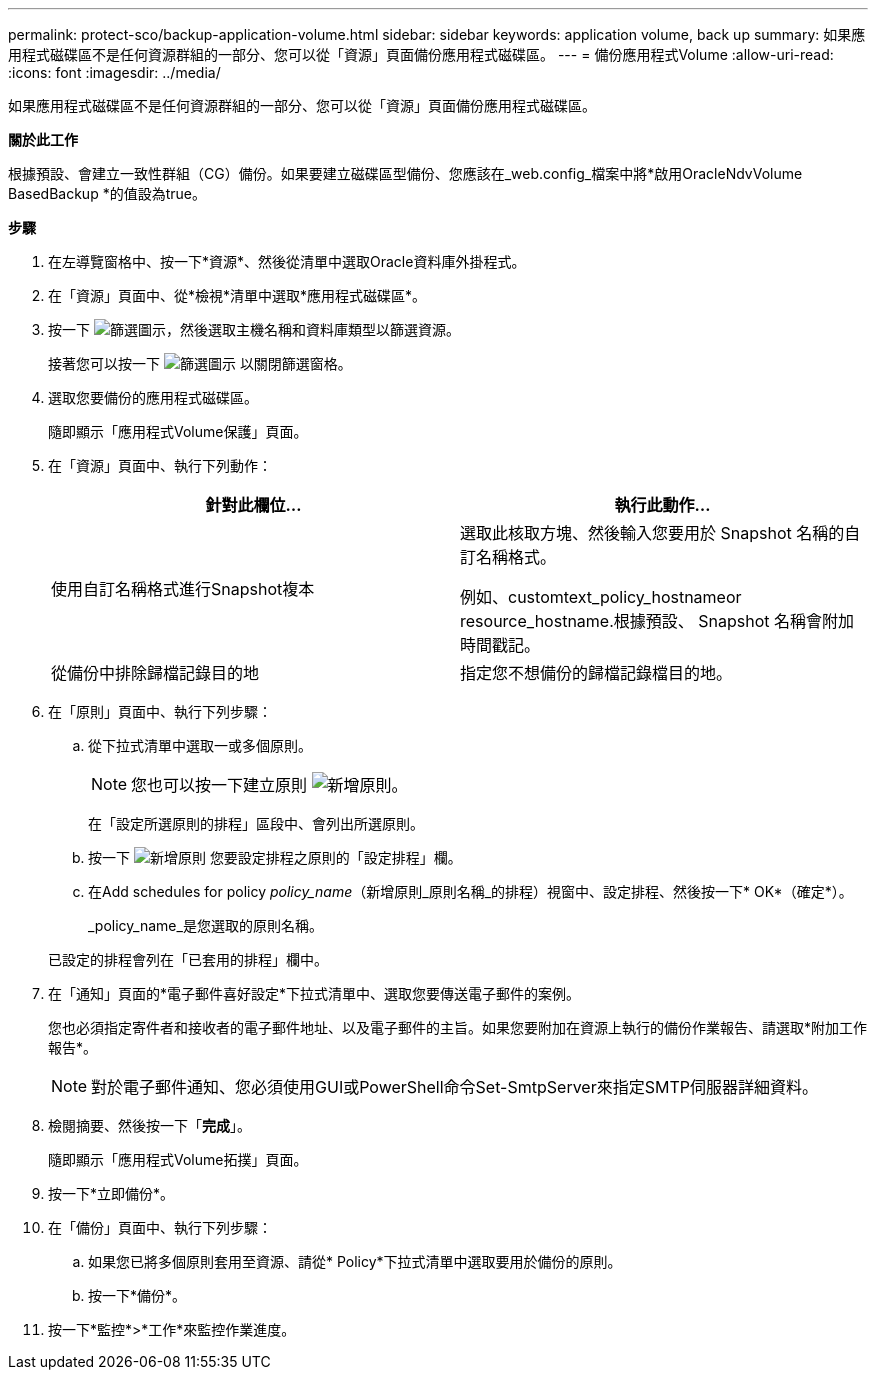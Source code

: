 ---
permalink: protect-sco/backup-application-volume.html 
sidebar: sidebar 
keywords: application volume, back up 
summary: 如果應用程式磁碟區不是任何資源群組的一部分、您可以從「資源」頁面備份應用程式磁碟區。 
---
= 備份應用程式Volume
:allow-uri-read: 
:icons: font
:imagesdir: ../media/


[role="lead"]
如果應用程式磁碟區不是任何資源群組的一部分、您可以從「資源」頁面備份應用程式磁碟區。

*關於此工作*

根據預設、會建立一致性群組（CG）備份。如果要建立磁碟區型備份、您應該在_web.config_檔案中將*啟用OracleNdvVolume BasedBackup *的值設為true。

*步驟*

. 在左導覽窗格中、按一下*資源*、然後從清單中選取Oracle資料庫外掛程式。
. 在「資源」頁面中、從*檢視*清單中選取*應用程式磁碟區*。
. 按一下 image:../media/filter_icon.png["篩選圖示"]，然後選取主機名稱和資料庫類型以篩選資源。
+
接著您可以按一下 image:../media/filter_icon.png["篩選圖示"] 以關閉篩選窗格。

. 選取您要備份的應用程式磁碟區。
+
隨即顯示「應用程式Volume保護」頁面。

. 在「資源」頁面中、執行下列動作：
+
|===
| 針對此欄位... | 執行此動作... 


 a| 
使用自訂名稱格式進行Snapshot複本
 a| 
選取此核取方塊、然後輸入您要用於 Snapshot 名稱的自訂名稱格式。

例如、customtext_policy_hostnameor resource_hostname.根據預設、 Snapshot 名稱會附加時間戳記。



 a| 
從備份中排除歸檔記錄目的地
 a| 
指定您不想備份的歸檔記錄檔目的地。

|===
. 在「原則」頁面中、執行下列步驟：
+
.. 從下拉式清單中選取一或多個原則。
+

NOTE: 您也可以按一下建立原則 image:../media/add_policy_from_resourcegroup.gif["新增原則"]。



+
在「設定所選原則的排程」區段中、會列出所選原則。

+
.. 按一下 image:../media/add_policy_from_resourcegroup.gif["新增原則"] 您要設定排程之原則的「設定排程」欄。
.. 在Add schedules for policy _policy_name_（新增原則_原則名稱_的排程）視窗中、設定排程、然後按一下* OK*（確定*）。
+
_policy_name_是您選取的原則名稱。

+
已設定的排程會列在「已套用的排程」欄中。



. 在「通知」頁面的*電子郵件喜好設定*下拉式清單中、選取您要傳送電子郵件的案例。
+
您也必須指定寄件者和接收者的電子郵件地址、以及電子郵件的主旨。如果您要附加在資源上執行的備份作業報告、請選取*附加工作報告*。

+

NOTE: 對於電子郵件通知、您必須使用GUI或PowerShell命令Set-SmtpServer來指定SMTP伺服器詳細資料。

. 檢閱摘要、然後按一下「*完成*」。
+
隨即顯示「應用程式Volume拓撲」頁面。

. 按一下*立即備份*。
. 在「備份」頁面中、執行下列步驟：
+
.. 如果您已將多個原則套用至資源、請從* Policy*下拉式清單中選取要用於備份的原則。
.. 按一下*備份*。


. 按一下*監控*>*工作*來監控作業進度。

